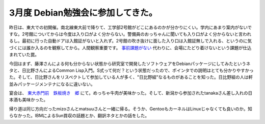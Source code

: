 3月度 Debian勉強会に参加してきた。
==================================

昨日は、東大での初開催。南北線東大前で降りて、工学部2号館がどこにあるのかが分かりにくい。学内にあまり案内がないですな。2号館についてからは今度は入り口がよく分からない。警備員のおっちゃんに聞いても入り口がよく分からないと言われるし。最初に行った自動ドアは入館証がないと入れず。2号館の吹き抜けに面した入り口は入館証無しで入れる、というのに気づくには誰か入るのを観察してから。人間観察重要です。 `事前課題がない <http://tokyodebian.alioth.debian.org/2009-03.html>`_ 代わりに、会場にたどり着けないという課題が仕込まれていた罠。



今回はまず、藤澤さんによる何も分からない状態から研究室で開発したソフトウェアをDebianパッケージにしてみたというネタと、日比野さんによるCommon Lisp入門。S式って何だ？という状態だったので、ポインタでの説明はとても分かりやすかった。そして、日比野さんをリスペクトして参加している人が多く、"日比野組"なるものがあることを知った。日比野組の人は軒並みパッケージメンテナになるに違いない。



宴会は、 `東大赤門前　鉄板焼き　郷 <http://r.gnavi.co.jp/a631200/>`_ にて。めっちゃ牛肉が美味かった。そして、新潟から参加されたtanakaさん差し入れの日本酒も美味かった。



帰り道は同じ方向だったmizoさんとmatsuuさんと一緒に帰る。そうか、GentooもカーネルはLinuxじゃなくても良いのか。知らなかった。IBMによるSun買収の話題とか、翻訳ネタとかの話をした。






.. author:: default
.. categories:: Debian,meeting
.. tags::
.. comments::
